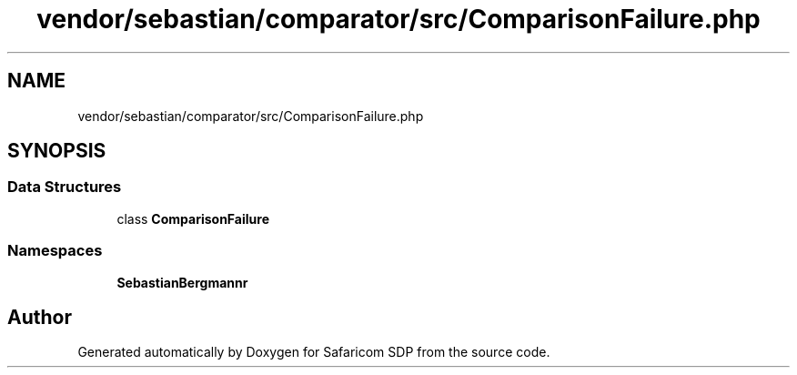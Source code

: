 .TH "vendor/sebastian/comparator/src/ComparisonFailure.php" 3 "Sat Sep 26 2020" "Safaricom SDP" \" -*- nroff -*-
.ad l
.nh
.SH NAME
vendor/sebastian/comparator/src/ComparisonFailure.php
.SH SYNOPSIS
.br
.PP
.SS "Data Structures"

.in +1c
.ti -1c
.RI "class \fBComparisonFailure\fP"
.br
.in -1c
.SS "Namespaces"

.in +1c
.ti -1c
.RI " \fBSebastianBergmann\\Comparator\fP"
.br
.in -1c
.SH "Author"
.PP 
Generated automatically by Doxygen for Safaricom SDP from the source code\&.
